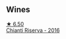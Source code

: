 
** Wines

#+begin_export html
<div class="flex-container">
  <a class="flex-item flex-item-left" href="/wines/369b6213-1ce1-44a8-bd85-10ab7bdf2023.html">
    <img class="flex-bottle" src="/images/36/9b6213-1ce1-44a8-bd85-10ab7bdf2023/2022-05-23-20-17-01-IMG-0219@512.webp"></img>
    <section class="h">★ 6.50</section>
    <section class="h text-bolder">Chianti Riserva - 2016</section>
  </a>

</div>
#+end_export
